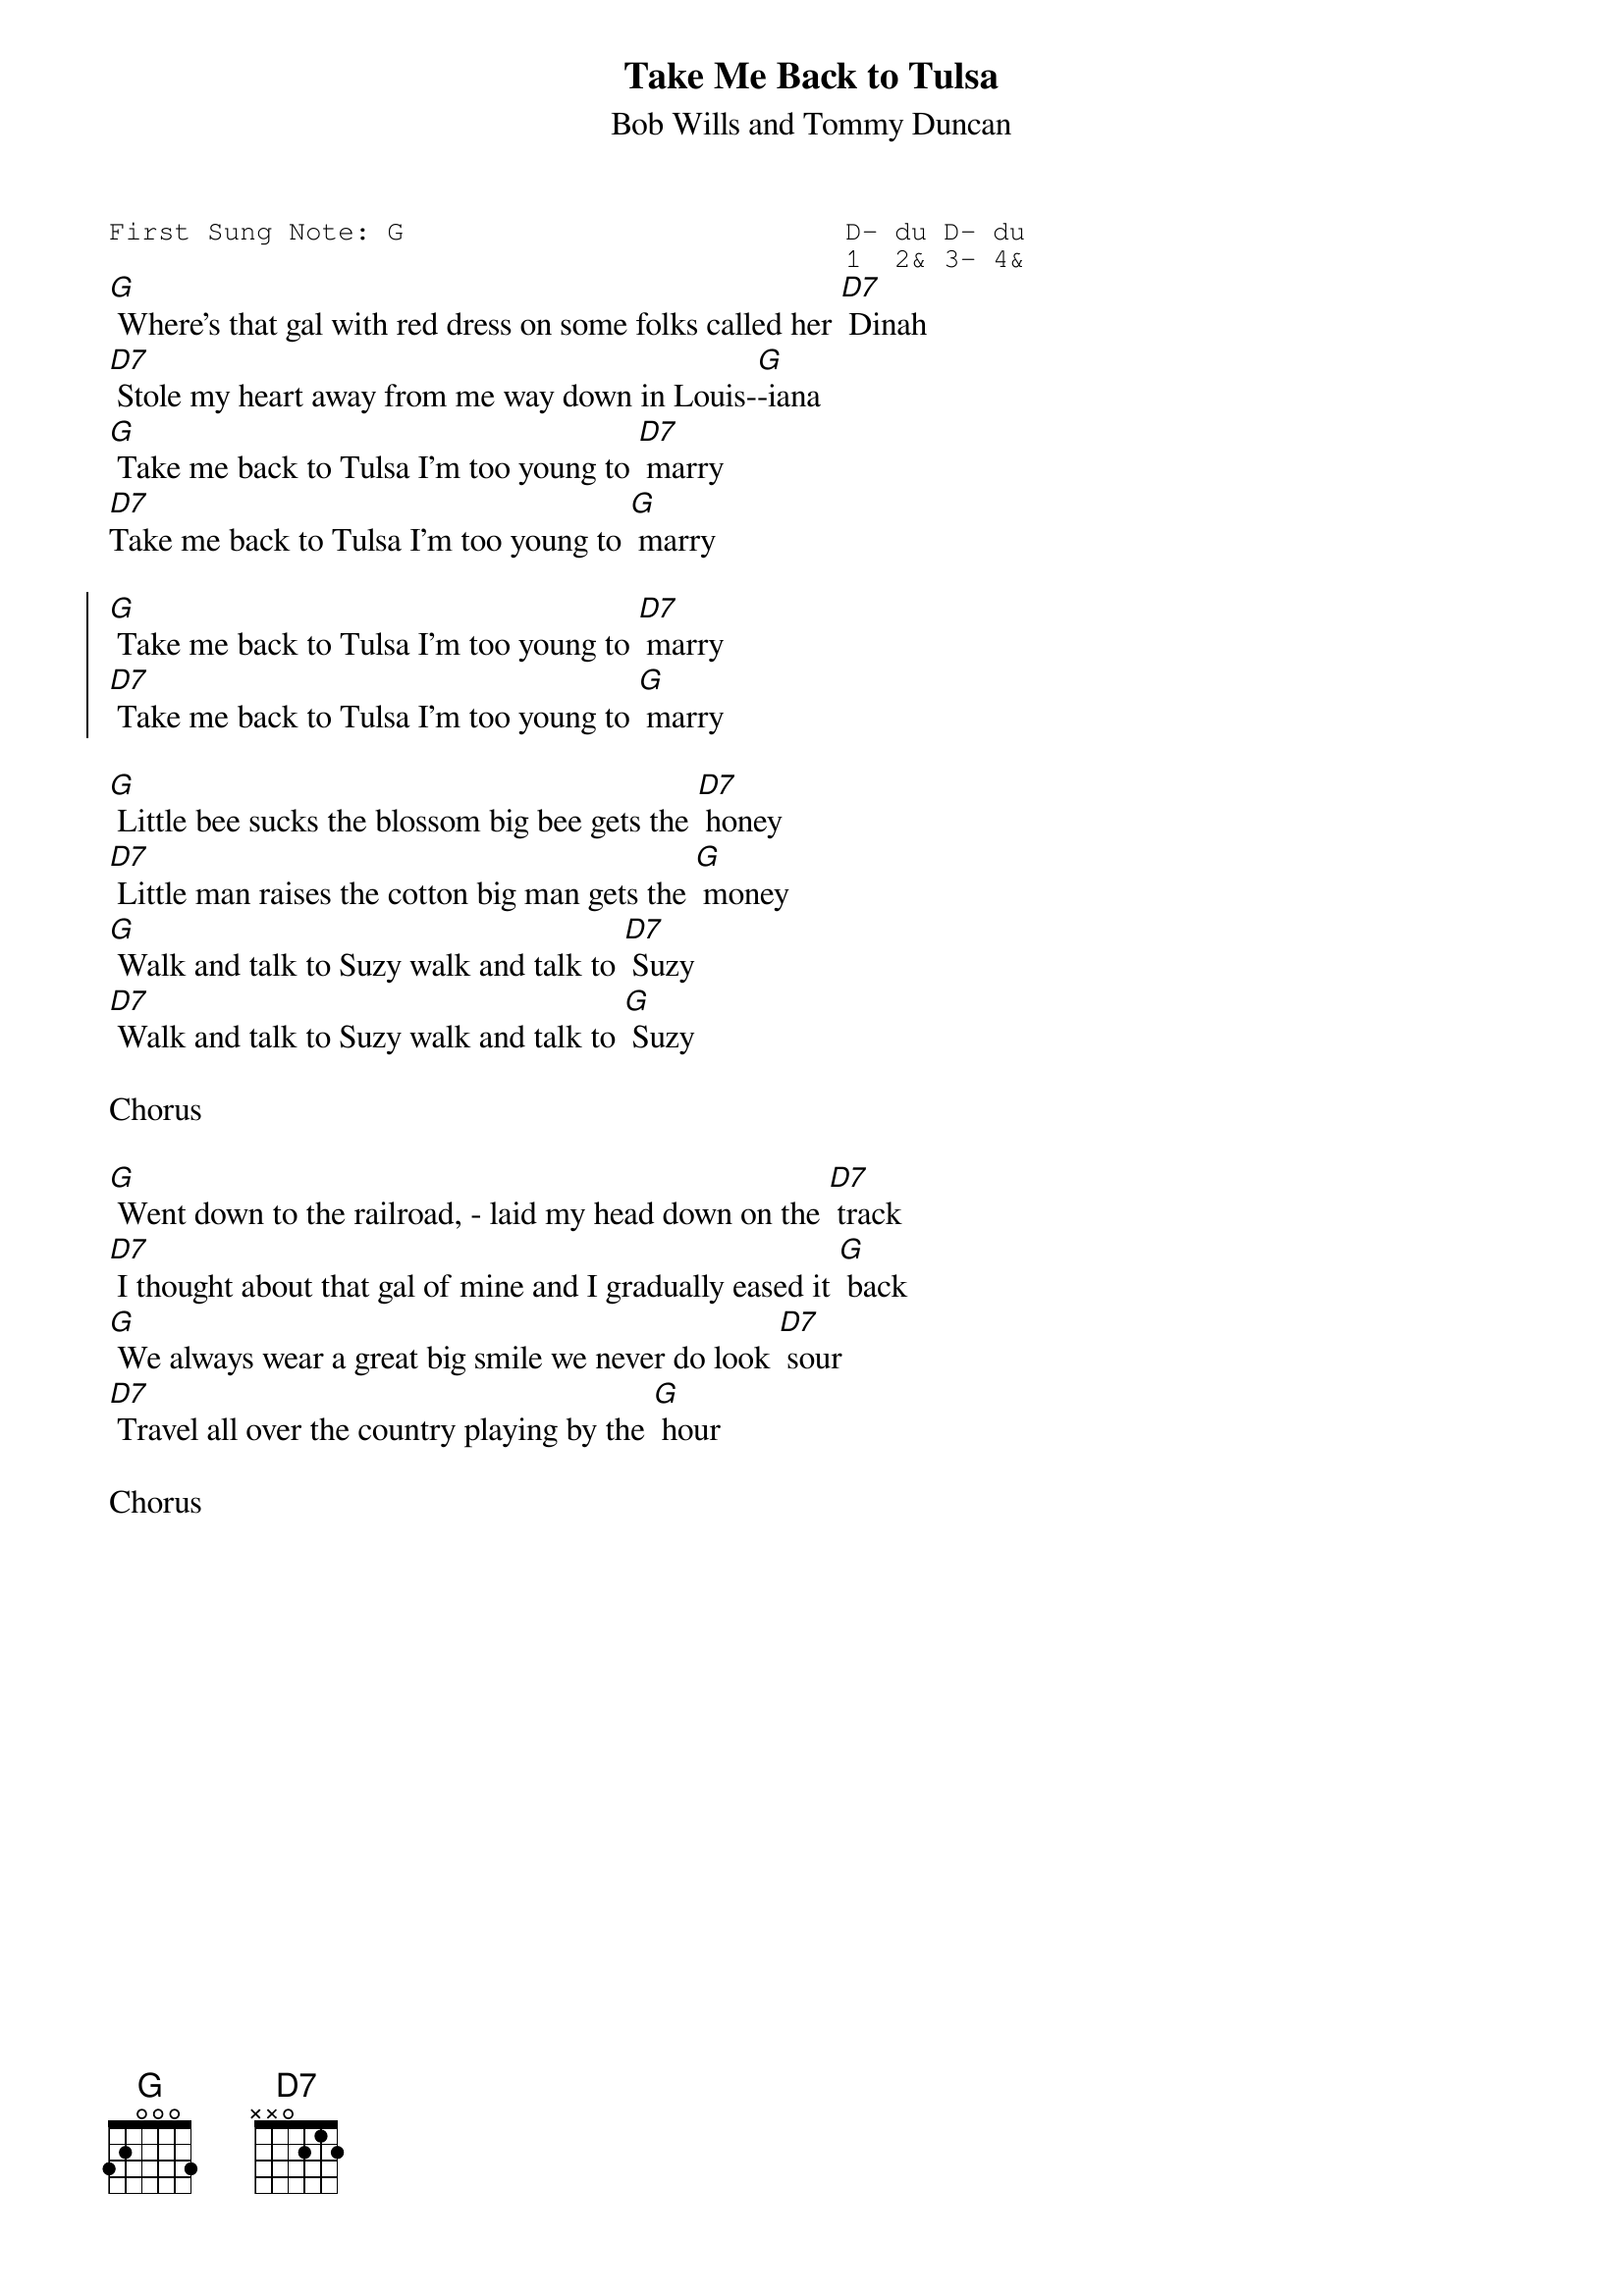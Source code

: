 {t:Take Me Back to Tulsa}
{st:Bob Wills and Tommy Duncan}
{key: G}
{duration:120}
{time:4/4}
{tempo:100}
{book:2_CHORD,COUNTRY,TUG_0918,EASY_C}
{keywords:}
{sot}
First Sung Note: G                           D- du D- du
                                             1  2& 3- 4& 
{eot}
[G] Where's that gal with red dress on some folks called her [D7] Dinah
[D7] Stole my heart away from me way down in Louis-[G]-iana
[G] Take me back to Tulsa I'm too young to [D7] marry
[D7]Take me back to Tulsa I'm too young to [G] marry

{soc}
[G] Take me back to Tulsa I'm too young to [D7] marry
[D7] Take me back to Tulsa I'm too young to [G] marry
{eoc}
 
[G] Little bee sucks the blossom big bee gets the [D7] honey
[D7] Little man raises the cotton big man gets the [G] money
[G] Walk and talk to Suzy walk and talk to [D7] Suzy
[D7] Walk and talk to Suzy walk and talk to [G] Suzy

Chorus
 
[G] Went down to the railroad, - laid my head down on the [D7] track
[D7] I thought about that gal of mine and I gradually eased it [G] back
[G] We always wear a great big smile we never do look [D7] sour
[D7] Travel all over the country playing by the [G] hour

Chorus